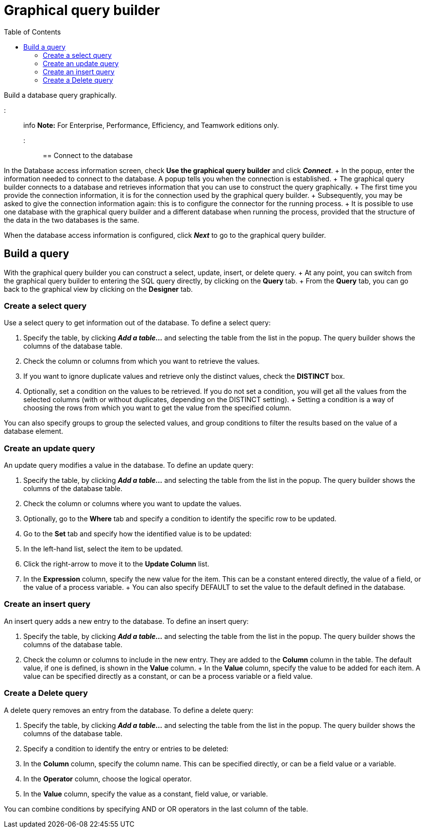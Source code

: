 = Graphical query builder
:toc:

Build a database query graphically.

::: info *Note:* For Enterprise, Performance, Efficiency, and Teamwork editions only.
:::

== Connect to the database

In the Database access information screen, check *Use the graphical query builder* and click *_Connect_*.
+ In the popup, enter the information needed to connect to the database.
A popup tells you when the connection is established.
+ The graphical query builder connects to a database and retrieves information that you can use to construct the query graphically.
+ The first time you provide the connection information, it is for the connection used by the graphical query builder.
+ Subsequently, you may be asked to give the connection information again: this is to configure the connector for the running process.
+ It is possible to use one database with the graphical query builder and a different database when running the process, provided that the structure of the data in the two databases is the same.

When the database access information is configured, click *_Next_* to go to the graphical query builder.

== Build a query

With the graphical query builder you can construct a select, update, insert, or delete query.
+ At any point, you can switch from the graphical query builder to entering the SQL query directly, by clicking on the *Query* tab.
+ From the *Query* tab, you can go back to the graphical view by clicking on the *Designer* tab.

=== Create a select query

Use a select query to get information out of the database.
To define a select query:

. Specify the table, by clicking *_Add a table..._* and selecting the table from the list in the popup.
The query builder shows the columns of the database table.
. Check the column or columns from which you want to retrieve the values.
. If you want to ignore duplicate values and retrieve only the distinct values, check the *DISTINCT* box.
. Optionally, set a condition on the values to be retrieved.
If you do not set a condition, you will get all the values from the selected columns (with or without duplicates, depending on the DISTINCT setting).
+ Setting a condition is a way of choosing the rows from which you want to get the value from the specified column.

You can also specify groups to group the selected values, and group conditions to filter the results based on the value of a database element.

=== Create an update query

An update query modifies a value in the database.
To define an update query:

. Specify the table, by clicking *_Add a table..._* and selecting the table from the list in the popup.
The query builder shows the columns of the database table.
. Check the column or columns where you want to update the values.
. Optionally, go to the *Where* tab and specify a condition to identify the specific row to be updated.
. Go to the *Set* tab and specify how the identified value is to be updated:
. In the left-hand list, select the item to be updated.
. Click the right-arrow to move it to the *Update Column* list.
. In the *Expression* column, specify the new value for the item.
This can be a constant entered directly, the value of a field, or the value of a process variable.
+ You can also specify DEFAULT to set the value to the default defined in the database.

=== Create an insert query

An insert query adds a new entry to the database.
To define an insert query:

. Specify the table, by clicking *_Add a table..._* and selecting the table from the list in the popup.
The query builder shows the columns of the database table.
. Check the column or columns to include in the new entry.
They are added to the *Column* column in the table.
The default value, if one is defined, is shown in the *Value* column.
+ In the *Value* column, specify the value to be added for each item.
A value can be specified directly as a constant, or can be a process variable or a field value.

=== Create a Delete query

A delete query removes an entry from the database.
To define a delete query:

. Specify the table, by clicking *_Add a table..._* and selecting the table from the list in the popup.
The query builder shows the columns of the database table.
. Specify a condition to identify the entry or entries to be deleted:
. In the *Column* column, specify the column name.
This can be specified directly, or can be a field value or a variable.
. In the *Operator* column, choose the logical operator.
. In the *Value* column, specify the value as a constant, field value, or variable.

You can combine conditions by specifying AND or OR operators in the last column of the table.
